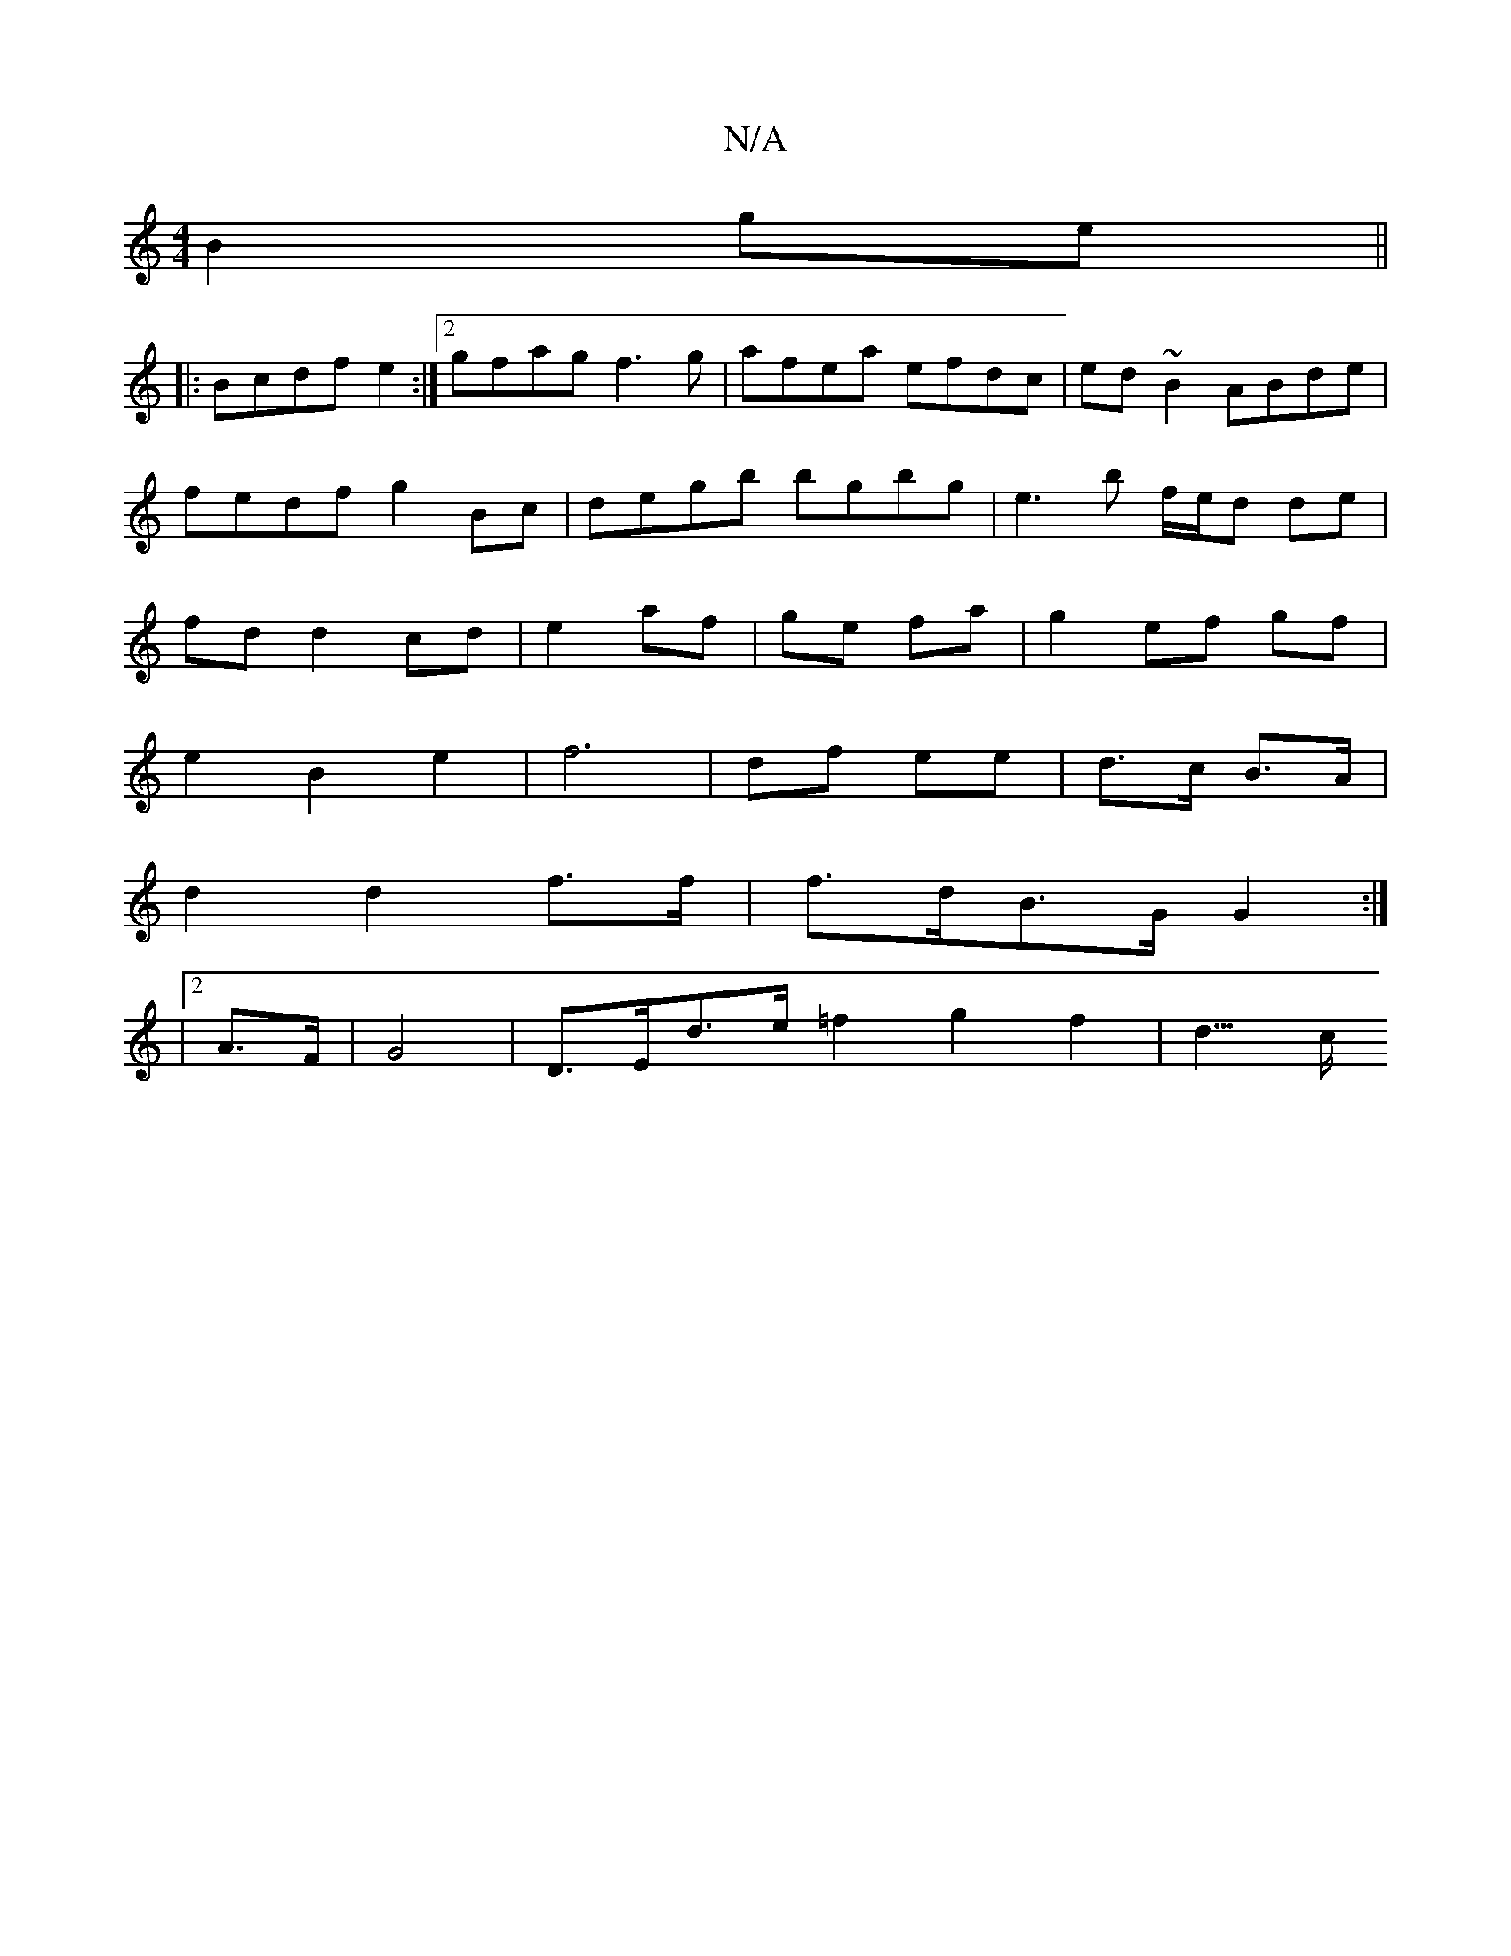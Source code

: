 X:1
T:N/A
M:4/4
R:N/A
K:Cmajor
 B2 ge||
|:Bcdf e2:|2 gfag f3g|afea efdc|ed~B2 ABde|fedf g2Bc|degb bgbg | e3 b f/e/d de|fd d2 cd|e2 af|ge fa|g2 ef gf|
e2 B2 e2|f6|df ee|d>c B>A|
d2 d2 f>f|f>dB>G G2 :|
|2 A>F|G4| D>Ed>e =f2g2f2|d3/>c